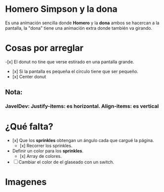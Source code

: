 * Homero Simpson y la dona
 Es una animación sencilla donde *Homero* y la *dona* ambos se hacercan a la pantalla,  la "dona" tiene una animación extra donde también va girando.
* Cosas por arreglar
-[x] El donut no tine que verse estirado en una pantalla grande.
- [x] Si la pantalla es pequeña el circulo tiene que ser pequeño.
- [x] Center donut

** Nota:
*** JavelDev: Justify-items: es horizontal. Align-items: es vertical

* ¿Qué falta?
- [x] Que los *sprinkles* obtengan un ángulo cada que cargué la página.
  - [x] Recorrer los sprinkles.
- Definir un color para los *sprinkles*.
  - [x] Array de colores.
- [ ] Cambiar el color de el glaseado con un switch.

* Imagenes
[[https://i.imgur.com/IwkIihP.png]]

[[https://i.imgur.com/2YyBjx9.png]]

[[https://i.imgur.com/kiCdgZo.png]]
